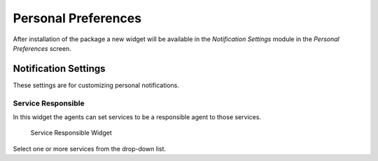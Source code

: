 Personal Preferences
====================

After installation of the package a new widget will be available in the *Notification Settings* module in the *Personal Preferences* screen.


Notification Settings
---------------------

These settings are for customizing personal notifications.


Service Responsible
~~~~~~~~~~~~~~~~~~~

In this widget the agents can set services to be a responsible agent to those services.

.. figure:: images/preferences-notification-service-responsible.png
   :alt: Service Responsible Widget

   Service Responsible Widget

Select one or more services from the drop-down list.
